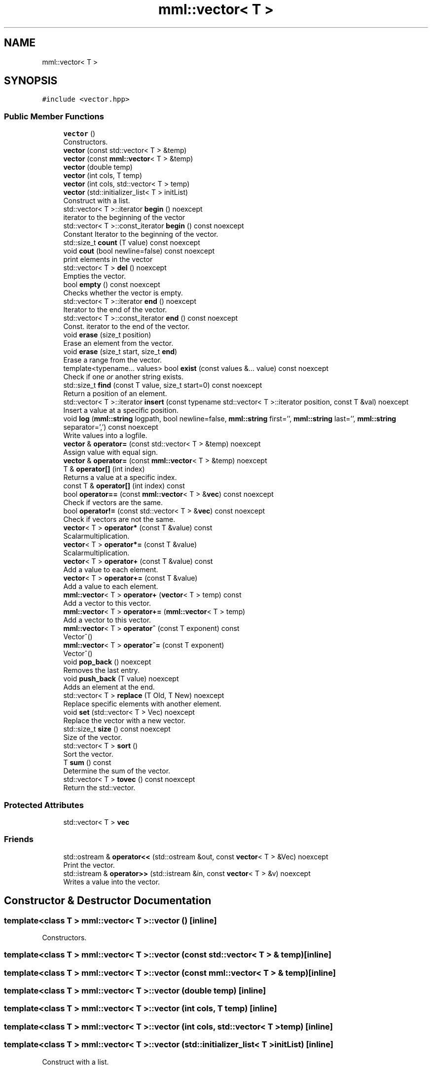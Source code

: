 .TH "mml::vector< T >" 3 "Tue Aug 13 2024" "mml" \" -*- nroff -*-
.ad l
.nh
.SH NAME
mml::vector< T >
.SH SYNOPSIS
.br
.PP
.PP
\fC#include <vector\&.hpp>\fP
.SS "Public Member Functions"

.in +1c
.ti -1c
.RI "\fBvector\fP ()"
.br
.RI "Constructors\&. "
.ti -1c
.RI "\fBvector\fP (const std::vector< T > &temp)"
.br
.ti -1c
.RI "\fBvector\fP (const \fBmml::vector\fP< T > &temp)"
.br
.ti -1c
.RI "\fBvector\fP (double temp)"
.br
.ti -1c
.RI "\fBvector\fP (int cols, T temp)"
.br
.ti -1c
.RI "\fBvector\fP (int cols, std::vector< T > temp)"
.br
.ti -1c
.RI "\fBvector\fP (std::initializer_list< T > initList)"
.br
.RI "Construct with a list\&. "
.ti -1c
.RI "std::vector< T >::iterator \fBbegin\fP () noexcept"
.br
.RI "iterator to the beginning of the vector "
.ti -1c
.RI "std::vector< T >::const_iterator \fBbegin\fP () const noexcept"
.br
.RI "Constant Iterator to the beginning of the vector\&. "
.ti -1c
.RI "std::size_t \fBcount\fP (T value) const noexcept"
.br
.ti -1c
.RI "void \fBcout\fP (bool newline=false) const noexcept"
.br
.RI "print elements in the vector "
.ti -1c
.RI "std::vector< T > \fBdel\fP () noexcept"
.br
.RI "Empties the vector\&. "
.ti -1c
.RI "bool \fBempty\fP () const noexcept"
.br
.RI "Checks whether the vector is empty\&. "
.ti -1c
.RI "std::vector< T >::iterator \fBend\fP () noexcept"
.br
.RI "Iterator to the end of the vector\&. "
.ti -1c
.RI "std::vector< T >::const_iterator \fBend\fP () const noexcept"
.br
.RI "Const\&. iterator to the end of the vector\&. "
.ti -1c
.RI "void \fBerase\fP (size_t position)"
.br
.RI "Erase an element from the vector\&. "
.ti -1c
.RI "void \fBerase\fP (size_t start, size_t \fBend\fP)"
.br
.RI "Erase a range from the vector\&. "
.ti -1c
.RI "template<typename\&.\&.\&. values> bool \fBexist\fP (const values &\&.\&.\&. value) const noexcept"
.br
.RI "Check if one \fIor\fP another string exists\&. "
.ti -1c
.RI "std::size_t \fBfind\fP (const T value, size_t start=0) const noexcept"
.br
.RI "Return a position of an element\&. "
.ti -1c
.RI "std::vector< T >::iterator \fBinsert\fP (const typename std::vector< T >::iterator position, const T &val) noexcept"
.br
.RI "Insert a value at a specific position\&. "
.ti -1c
.RI "void \fBlog\fP (\fBmml::string\fP logpath, bool newline=false, \fBmml::string\fP first='', \fBmml::string\fP last='', \fBmml::string\fP separator=',') const noexcept"
.br
.RI "Write values into a logfile\&. "
.ti -1c
.RI "\fBvector\fP & \fBoperator=\fP (const std::vector< T > &temp) noexcept"
.br
.RI "Assign value with equal sign\&. "
.ti -1c
.RI "\fBvector\fP & \fBoperator=\fP (const \fBmml::vector\fP< T > &temp) noexcept"
.br
.ti -1c
.RI "T & \fBoperator[]\fP (int index)"
.br
.RI "Returns a value at a specific index\&. "
.ti -1c
.RI "const T & \fBoperator[]\fP (int index) const"
.br
.ti -1c
.RI "bool \fBoperator==\fP (const \fBmml::vector\fP< T > &\fBvec\fP) const noexcept"
.br
.RI "Check if vectors are the same\&. "
.ti -1c
.RI "bool \fBoperator!=\fP (const std::vector< T > &\fBvec\fP) const noexcept"
.br
.RI "Check if vectors are not the same\&. "
.ti -1c
.RI "\fBvector\fP< T > \fBoperator*\fP (const T &value) const"
.br
.RI "Scalarmultiplication\&. "
.ti -1c
.RI "\fBvector\fP< T > \fBoperator*=\fP (const T &value)"
.br
.RI "Scalarmultiplication\&. "
.ti -1c
.RI "\fBvector\fP< T > \fBoperator+\fP (const T &value) const"
.br
.RI "Add a value to each element\&. "
.ti -1c
.RI "\fBvector\fP< T > \fBoperator+=\fP (const T &value)"
.br
.RI "Add a value to each element\&. "
.ti -1c
.RI "\fBmml::vector\fP< T > \fBoperator+\fP (\fBvector\fP< T > temp) const"
.br
.RI "Add a vector to this vector\&. "
.ti -1c
.RI "\fBmml::vector\fP< T > \fBoperator+=\fP (\fBmml::vector\fP< T > temp)"
.br
.RI "Add a vector to this vector\&. "
.ti -1c
.RI "\fBmml::vector\fP< T > \fBoperator^\fP (const T exponent) const"
.br
.RI "Vector^() "
.ti -1c
.RI "\fBmml::vector\fP< T > \fBoperator^=\fP (const T exponent)"
.br
.RI "Vector^() "
.ti -1c
.RI "void \fBpop_back\fP () noexcept"
.br
.RI "Removes the last entry\&. "
.ti -1c
.RI "void \fBpush_back\fP (T value) noexcept"
.br
.RI "Adds an element at the end\&. "
.ti -1c
.RI "std::vector< T > \fBreplace\fP (T Old, T New) noexcept"
.br
.RI "Replace specific elements with another element\&. "
.ti -1c
.RI "void \fBset\fP (std::vector< T > Vec) noexcept"
.br
.RI "Replace the vector with a new vector\&. "
.ti -1c
.RI "std::size_t \fBsize\fP () const noexcept"
.br
.RI "Size of the vector\&. "
.ti -1c
.RI "std::vector< T > \fBsort\fP ()"
.br
.RI "Sort the vector\&. "
.ti -1c
.RI "T \fBsum\fP () const"
.br
.RI "Determine the sum of the vector\&. "
.ti -1c
.RI "std::vector< T > \fBtovec\fP () const noexcept"
.br
.RI "Return the std::vector\&. "
.in -1c
.SS "Protected Attributes"

.in +1c
.ti -1c
.RI "std::vector< T > \fBvec\fP"
.br
.in -1c
.SS "Friends"

.in +1c
.ti -1c
.RI "std::ostream & \fBoperator<<\fP (std::ostream &out, const \fBvector\fP< T > &Vec) noexcept"
.br
.RI "Print the vector\&. "
.ti -1c
.RI "std::istream & \fBoperator>>\fP (std::istream &in, const \fBvector\fP< T > &v) noexcept"
.br
.RI "Writes a value into the vector\&. "
.in -1c
.SH "Constructor & Destructor Documentation"
.PP 
.SS "template<class T > \fBmml::vector\fP< T >::\fBvector\fP ()\fC [inline]\fP"

.PP
Constructors\&. 
.SS "template<class T > \fBmml::vector\fP< T >::\fBvector\fP (const std::vector< T > & temp)\fC [inline]\fP"

.SS "template<class T > \fBmml::vector\fP< T >::\fBvector\fP (const \fBmml::vector\fP< T > & temp)\fC [inline]\fP"

.SS "template<class T > \fBmml::vector\fP< T >::\fBvector\fP (double temp)\fC [inline]\fP"

.SS "template<class T > \fBmml::vector\fP< T >::\fBvector\fP (int cols, T temp)\fC [inline]\fP"

.SS "template<class T > \fBmml::vector\fP< T >::\fBvector\fP (int cols, std::vector< T > temp)\fC [inline]\fP"

.SS "template<class T > \fBmml::vector\fP< T >::\fBvector\fP (std::initializer_list< T > initList)\fC [inline]\fP"

.PP
Construct with a list\&. 
.PP
\fBParameters\fP
.RS 4
\fIinitList\fP Initializer_list 
.RE
.PP
\fBReturns\fP
.RS 4
this instance 
.RE
.PP

.SH "Member Function Documentation"
.PP 
.SS "template<class T > std::vector<T>::const_iterator \fBmml::vector\fP< T >::begin () const\fC [inline]\fP, \fC [noexcept]\fP"

.PP
Constant Iterator to the beginning of the vector\&. 
.PP
\fBReturns\fP
.RS 4
const iterator 
.RE
.PP

.SS "template<class T > std::vector<T>::iterator \fBmml::vector\fP< T >::begin ()\fC [inline]\fP, \fC [noexcept]\fP"

.PP
iterator to the beginning of the vector 
.PP
\fBReturns\fP
.RS 4
iterator 
.RE
.PP

.SS "template<class T > std::size_t \fBmml::vector\fP< T >::count (T value) const\fC [inline]\fP, \fC [noexcept]\fP"
Count how many entries are equal to a value 
.PP
\fBParameters\fP
.RS 4
\fIvalue\fP Value to be checked 
.RE
.PP
\fBReturns\fP
.RS 4
std::size_t 
.RE
.PP

.SS "template<class T > void \fBmml::vector\fP< T >::cout (bool newline = \fCfalse\fP) const\fC [inline]\fP, \fC [noexcept]\fP"

.PP
print elements in the vector 
.PP
\fBParameters\fP
.RS 4
\fInewline\fP Print with line breaks 
.RE
.PP

.SS "template<class T > std::vector<T> \fBmml::vector\fP< T >::del ()\fC [inline]\fP, \fC [noexcept]\fP"

.PP
Empties the vector\&. 
.PP
\fBReturns\fP
.RS 4
std::vector<T> 
.RE
.PP

.SS "template<class T > bool \fBmml::vector\fP< T >::empty () const\fC [inline]\fP, \fC [noexcept]\fP"

.PP
Checks whether the vector is empty\&. 
.PP
\fBReturns\fP
.RS 4
bool 
.RE
.PP

.SS "template<class T > std::vector<T>::const_iterator \fBmml::vector\fP< T >::end () const\fC [inline]\fP, \fC [noexcept]\fP"

.PP
Const\&. iterator to the end of the vector\&. 
.PP
\fBReturns\fP
.RS 4
iterator 
.RE
.PP

.SS "template<class T > std::vector<T>::iterator \fBmml::vector\fP< T >::end ()\fC [inline]\fP, \fC [noexcept]\fP"

.PP
Iterator to the end of the vector\&. 
.PP
\fBReturns\fP
.RS 4
iterator 
.RE
.PP

.SS "template<class T > void \fBmml::vector\fP< T >::erase (size_t position)\fC [inline]\fP"

.PP
Erase an element from the vector\&. 
.PP
\fBParameters\fP
.RS 4
\fIposition\fP Position to be erase 
.RE
.PP
\fBReturns\fP
.RS 4
None 
.RE
.PP
\fBExceptions\fP
.RS 4
\fIout_of_range\fP if position >= \fBvector\&.size()\fP 
.RE
.PP

.SS "template<class T > void \fBmml::vector\fP< T >::erase (size_t start, size_t end)\fC [inline]\fP"

.PP
Erase a range from the vector\&. 
.PP
\fBParameters\fP
.RS 4
\fIstart\fP Start position 
.br
\fIend\fP End position 
.RE
.PP
\fBReturns\fP
.RS 4
None 
.RE
.PP
\fBExceptions\fP
.RS 4
\fIout_of_range\fP : if start > end || end > \fBvector\&.size()\fP 
.RE
.PP

.SS "template<class T > template<typename\&.\&.\&. values> bool \fBmml::vector\fP< T >::exist (const values &\&.\&.\&. value) const\fC [inline]\fP, \fC [noexcept]\fP"

.PP
Check if one \fIor\fP another string exists\&. 
.PP
\fBParameters\fP
.RS 4
\fIvalue\fP Parameters to be checked if they exist 
.RE
.PP
\fBReturns\fP
.RS 4
bool 
.RE
.PP

.SS "template<class T > std::size_t \fBmml::vector\fP< T >::find (const T value, size_t start = \fC0\fP) const\fC [inline]\fP, \fC [noexcept]\fP"

.PP
Return a position of an element\&. 
.PP
\fBParameters\fP
.RS 4
\fIvalue\fP Value to be looked for 
.br
\fIstart\fP Defines at what position to start to be looked for 
.RE
.PP
\fBReturns\fP
.RS 4
std::size_t 
.RE
.PP

.SS "template<class T > std::vector<T>::iterator \fBmml::vector\fP< T >::insert (const typename std::vector< T >::iterator position, const T & val)\fC [inline]\fP, \fC [noexcept]\fP"

.PP
Insert a value at a specific position\&. 
.PP
\fBParameters\fP
.RS 4
\fIposition\fP The position where the value is put 
.br
\fIval\fP Value 
.RE
.PP
\fBReturns\fP
.RS 4
Iterator 
.RE
.PP

.SS "template<class T > void \fBmml::vector\fP< T >::\fBlog\fP (\fBmml::string\fP logpath, bool newline = \fCfalse\fP, \fBmml::string\fP first = \fC''\fP, \fBmml::string\fP last = \fC''\fP, \fBmml::string\fP separator = \fC','\fP) const\fC [inline]\fP, \fC [noexcept]\fP"

.PP
Write values into a logfile\&. 
.PP
\fBParameters\fP
.RS 4
\fIlogpath\fP Path of the logfile 
.br
\fInewline\fP Print a newline 
.br
\fIfirst\fP Print this in the start of the logfile before any value 
.br
\fIlast\fP Print this at the end of the logfile after all vlaues are written 
.br
\fIseparator\fP Separation sign after each value if newline = false 
.RE
.PP

.SS "template<class T > bool \fBmml::vector\fP< T >::operator!= (const std::vector< T > & vec) const\fC [inline]\fP, \fC [noexcept]\fP"

.PP
Check if vectors are not the same\&. 
.PP
\fBParameters\fP
.RS 4
\fIvalue\fP Vector to be checked 
.RE
.PP
\fBReturns\fP
.RS 4
true if not the same 
.RE
.PP

.SS "template<class T > \fBvector\fP<T> \fBmml::vector\fP< T >::operator* (const T & value) const\fC [inline]\fP"

.PP
Scalarmultiplication\&. 
.PP
\fBParameters\fP
.RS 4
\fIvalue\fP Value to be multiplied 
.RE
.PP
\fBReturns\fP
.RS 4
Vektor 
.RE
.PP
\fBExceptions\fP
.RS 4
\fIlogic_error\fP : if vector empty or type is not a number 
.RE
.PP

.SS "template<class T > \fBvector\fP<T> \fBmml::vector\fP< T >::operator*= (const T & value)\fC [inline]\fP"

.PP
Scalarmultiplication\&. 
.PP
\fBParameters\fP
.RS 4
\fIvalue\fP Value to be multiplied 
.RE
.PP
\fBReturns\fP
.RS 4
Instance of the class 
.RE
.PP
\fBExceptions\fP
.RS 4
\fIlogic_error\fP : if vector empty or type is not a number 
.RE
.PP

.SS "template<class T > \fBvector\fP<T> \fBmml::vector\fP< T >::operator+ (const T & value) const\fC [inline]\fP"

.PP
Add a value to each element\&. 
.PP
\fBParameters\fP
.RS 4
\fIvalue\fP Value to be added 
.RE
.PP
\fBReturns\fP
.RS 4
Vector with the added value 
.RE
.PP
\fBExceptions\fP
.RS 4
\fIlogic_error\fP : if vector is empty 
.RE
.PP

.SS "template<class T > \fBmml::vector\fP<T> \fBmml::vector\fP< T >::operator+ (\fBvector\fP< T > temp) const\fC [inline]\fP"

.PP
Add a vector to this vector\&. 
.PP
\fBParameters\fP
.RS 4
\fItemp\fP Vector to be added elementwise 
.RE
.PP
\fBReturns\fP
.RS 4
resulting vector 
.RE
.PP
\fBExceptions\fP
.RS 4
\fIlogic_error\fP : if vector sizes are not the same 
.RE
.PP

.SS "template<class T > \fBvector\fP<T> \fBmml::vector\fP< T >::operator+= (const T & value)\fC [inline]\fP"

.PP
Add a value to each element\&. 
.PP
\fBParameters\fP
.RS 4
\fIvalue\fP Value to be added 
.RE
.PP
\fBReturns\fP
.RS 4
Instance of the class 
.RE
.PP
\fBExceptions\fP
.RS 4
\fIlogic_error\fP : if vector is empty 
.RE
.PP

.SS "template<class T > \fBmml::vector\fP<T> \fBmml::vector\fP< T >::operator+= (\fBmml::vector\fP< T > temp)\fC [inline]\fP"

.PP
Add a vector to this vector\&. 
.PP
\fBParameters\fP
.RS 4
\fItemp\fP Vector to be added elementwise 
.RE
.PP
\fBReturns\fP
.RS 4
Instance of this class 
.RE
.PP
\fBExceptions\fP
.RS 4
\fIlogic_error\fP : if vector sizes are not the same 
.RE
.PP

.SS "template<class T > \fBvector\fP& \fBmml::vector\fP< T >::operator= (const \fBmml::vector\fP< T > & temp)\fC [inline]\fP, \fC [noexcept]\fP"

.SS "template<class T > \fBvector\fP& \fBmml::vector\fP< T >::operator= (const std::vector< T > & temp)\fC [inline]\fP, \fC [noexcept]\fP"

.PP
Assign value with equal sign\&. 
.PP
\fBParameters\fP
.RS 4
\fItemp\fP Vector with values 
.RE
.PP
\fBReturns\fP
.RS 4
reference to this instance 
.RE
.PP

.SS "template<class T > bool \fBmml::vector\fP< T >::operator== (const \fBmml::vector\fP< T > & vec) const\fC [inline]\fP, \fC [noexcept]\fP"

.PP
Check if vectors are the same\&. 
.PP
\fBParameters\fP
.RS 4
\fIvalue\fP Vector to be checked 
.RE
.PP
\fBReturns\fP
.RS 4
true if the same 
.RE
.PP

.SS "template<class T > T& \fBmml::vector\fP< T >::operator[] (int index)\fC [inline]\fP"

.PP
Returns a value at a specific index\&. 
.PP
\fBParameters\fP
.RS 4
\fIindex\fP Index to be returned 
.RE
.PP
\fBReturns\fP
.RS 4
value at this index 
.RE
.PP
\fBExceptions\fP
.RS 4
\fIout_of_range\fP : if index not in range 
.RE
.PP

.SS "template<class T > const T& \fBmml::vector\fP< T >::operator[] (int index) const\fC [inline]\fP"

.SS "template<class T > \fBmml::vector\fP<T> \fBmml::vector\fP< T >::operator^ (const T exponent) const\fC [inline]\fP"

.PP
Vector^() 
.PP
\fBParameters\fP
.RS 4
\fIexponent\fP Exponent 
.RE
.PP
\fBReturns\fP
.RS 4
vector 
.RE
.PP
\fBExceptions\fP
.RS 4
\fIlogic_error\fP : if type is not numeric 
.RE
.PP

.SS "template<class T > \fBmml::vector\fP<T> \fBmml::vector\fP< T >::operator^= (const T exponent)\fC [inline]\fP"

.PP
Vector^() 
.PP
\fBParameters\fP
.RS 4
\fIexponent\fP Exponent 
.RE
.PP
\fBReturns\fP
.RS 4
Instance of the class 
.RE
.PP
\fBExceptions\fP
.RS 4
\fIlogic_error\fP : if type is not numeric 
.RE
.PP

.SS "template<class T > void \fBmml::vector\fP< T >::pop_back ()\fC [inline]\fP, \fC [noexcept]\fP"

.PP
Removes the last entry\&. 
.PP
\fBReturns\fP
.RS 4
None 
.RE
.PP

.SS "template<class T > void \fBmml::vector\fP< T >::push_back (T value)\fC [inline]\fP, \fC [noexcept]\fP"

.PP
Adds an element at the end\&. 
.PP
\fBParameters\fP
.RS 4
\fIvalue\fP to e added 
.RE
.PP

.SS "template<class T > std::vector<T> \fBmml::vector\fP< T >::replace (T Old, T New)\fC [inline]\fP, \fC [noexcept]\fP"

.PP
Replace specific elements with another element\&. 
.PP
\fBParameters\fP
.RS 4
\fIOld\fP Value to be replaced 
.br
\fINew\fP New value 
.RE
.PP
\fBReturns\fP
.RS 4
Vector with the replaced values 
.RE
.PP

.SS "template<class T > void \fBmml::vector\fP< T >::set (std::vector< T > Vec)\fC [inline]\fP, \fC [noexcept]\fP"

.PP
Replace the vector with a new vector\&. 
.PP
\fBParameters\fP
.RS 4
\fIVec\fP Vector 
.RE
.PP

.SS "template<class T > std::size_t \fBmml::vector\fP< T >::size () const\fC [inline]\fP, \fC [noexcept]\fP"

.PP
Size of the vector\&. 
.PP
\fBReturns\fP
.RS 4
Size of the vector 
.RE
.PP

.SS "template<class T > std::vector<T> \fBmml::vector\fP< T >::sort ()\fC [inline]\fP"

.PP
Sort the vector\&. 
.PP
\fBReturns\fP
.RS 4
Return the sorted vector 
.RE
.PP

.SS "template<class T > T \fBmml::vector\fP< T >::sum () const\fC [inline]\fP"

.PP
Determine the sum of the vector\&. 
.PP
\fBReturns\fP
.RS 4
Sum of the vector 
.RE
.PP
\fBExceptions\fP
.RS 4
\fIlogic_error\fP : if vector is empty or if template is boolean 
.RE
.PP

.SS "template<class T > std::vector<T> \fBmml::vector\fP< T >::tovec () const\fC [inline]\fP, \fC [noexcept]\fP"

.PP
Return the std::vector\&. 
.PP
\fBReturns\fP
.RS 4
Vector of the standard library 
.RE
.PP

.SH "Friends And Related Function Documentation"
.PP 
.SS "template<class T > std::ostream& operator<< (std::ostream & out, const \fBvector\fP< T > & Vec)\fC [friend]\fP"

.PP
Print the vector\&. 
.PP
\fBParameters\fP
.RS 4
\fIout\fP Output where it is written 
.br
\fIVec\fP Vector which is written 
.RE
.PP
\fBReturns\fP
.RS 4
output stream 
.RE
.PP

.SS "template<class T > std::istream& operator>> (std::istream & in, const \fBvector\fP< T > & v)\fC [friend]\fP"

.PP
Writes a value into the vector\&. 
.PP
\fBParameters\fP
.RS 4
\fIin\fP where it should be written in 
.br
\fIv\fP what should be written in 
.RE
.PP
\fBReturns\fP
.RS 4
output stream 
.RE
.PP

.SH "Member Data Documentation"
.PP 
.SS "template<class T > std::vector<T> \fBmml::vector\fP< T >::vec\fC [protected]\fP"


.SH "Author"
.PP 
Generated automatically by Doxygen for mml from the source code\&.
